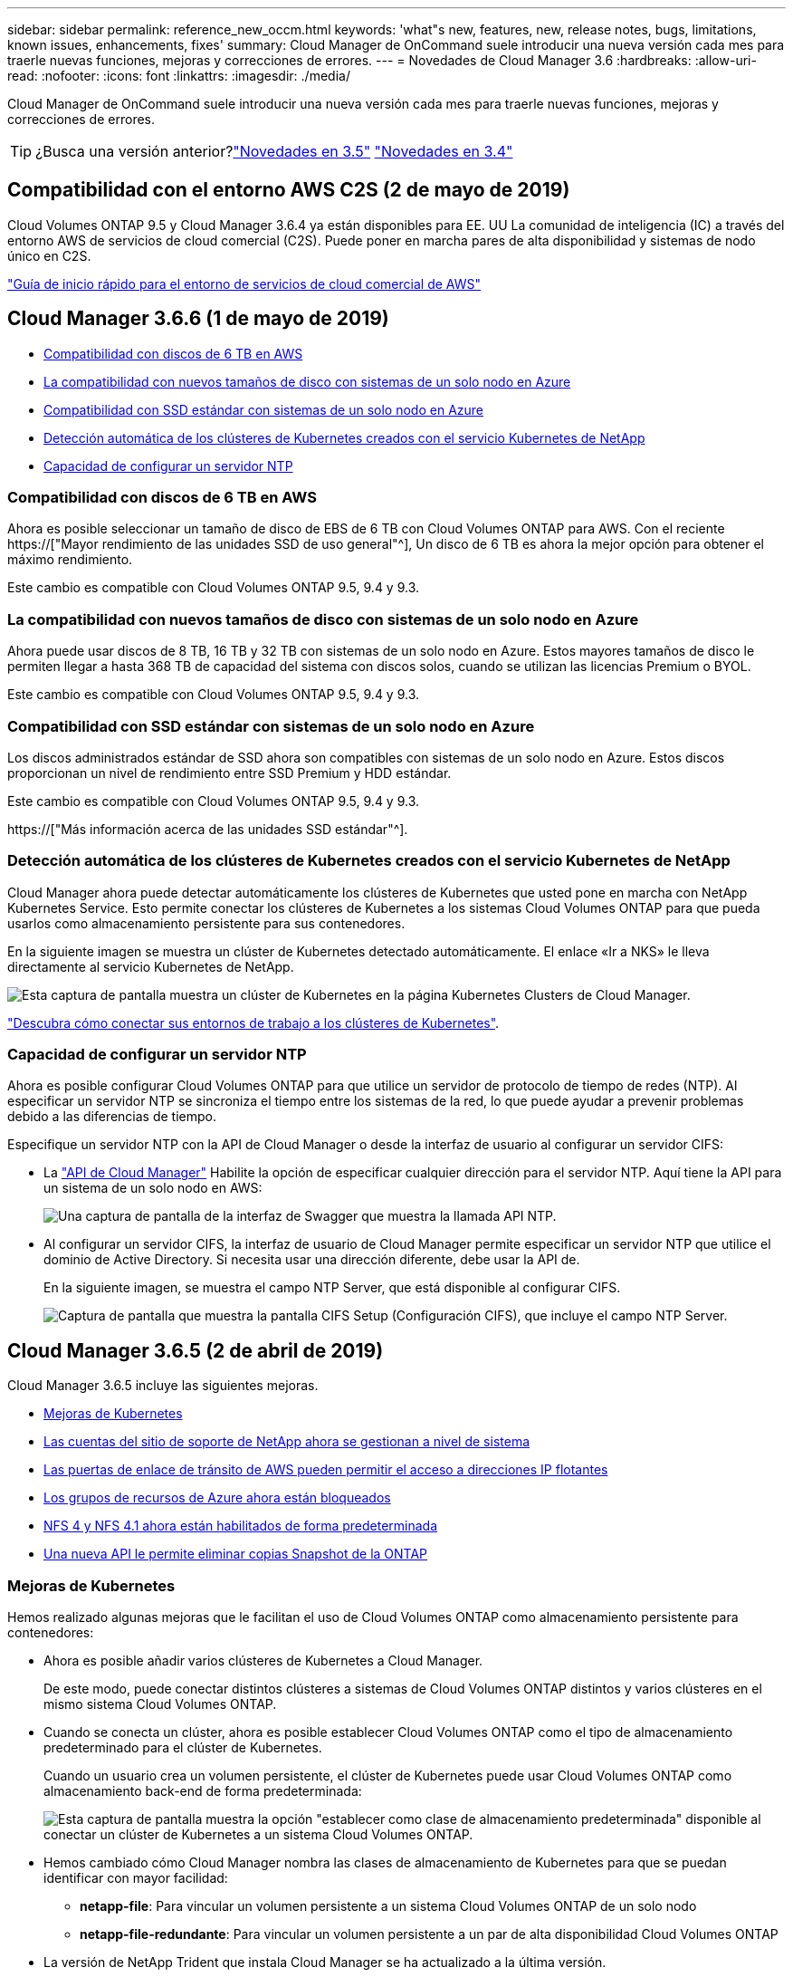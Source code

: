 ---
sidebar: sidebar 
permalink: reference_new_occm.html 
keywords: 'what"s new, features, new, release notes, bugs, limitations, known issues, enhancements, fixes' 
summary: Cloud Manager de OnCommand suele introducir una nueva versión cada mes para traerle nuevas funciones, mejoras y correcciones de errores. 
---
= Novedades de Cloud Manager 3.6
:hardbreaks:
:allow-uri-read: 
:nofooter: 
:icons: font
:linkattrs: 
:imagesdir: ./media/


[role="lead"]
Cloud Manager de OnCommand suele introducir una nueva versión cada mes para traerle nuevas funciones, mejoras y correcciones de errores.


TIP: ¿Busca una versión anterior?link:https://docs.netapp.com/us-en/occm35/reference_new_occm.html["Novedades en 3.5"^]
link:https://docs.netapp.com/us-en/occm34/reference_new_occm.html["Novedades en 3.4"^]



== Compatibilidad con el entorno AWS C2S (2 de mayo de 2019)

Cloud Volumes ONTAP 9.5 y Cloud Manager 3.6.4 ya están disponibles para EE. UU La comunidad de inteligencia (IC) a través del entorno AWS de servicios de cloud comercial (C2S). Puede poner en marcha pares de alta disponibilidad y sistemas de nodo único en C2S.

link:media/c2s.pdf["Guía de inicio rápido para el entorno de servicios de cloud comercial de AWS"^]



== Cloud Manager 3.6.6 (1 de mayo de 2019)

* <<Compatibilidad con discos de 6 TB en AWS>>
* <<La compatibilidad con nuevos tamaños de disco con sistemas de un solo nodo en Azure>>
* <<Compatibilidad con SSD estándar con sistemas de un solo nodo en Azure>>
* <<Detección automática de los clústeres de Kubernetes creados con el servicio Kubernetes de NetApp>>
* <<Capacidad de configurar un servidor NTP>>




=== Compatibilidad con discos de 6 TB en AWS

Ahora es posible seleccionar un tamaño de disco de EBS de 6 TB con Cloud Volumes ONTAP para AWS. Con el reciente https://["Mayor rendimiento de las unidades SSD de uso general"^], Un disco de 6 TB es ahora la mejor opción para obtener el máximo rendimiento.

Este cambio es compatible con Cloud Volumes ONTAP 9.5, 9.4 y 9.3.



=== La compatibilidad con nuevos tamaños de disco con sistemas de un solo nodo en Azure

Ahora puede usar discos de 8 TB, 16 TB y 32 TB con sistemas de un solo nodo en Azure. Estos mayores tamaños de disco le permiten llegar a hasta 368 TB de capacidad del sistema con discos solos, cuando se utilizan las licencias Premium o BYOL.

Este cambio es compatible con Cloud Volumes ONTAP 9.5, 9.4 y 9.3.



=== Compatibilidad con SSD estándar con sistemas de un solo nodo en Azure

Los discos administrados estándar de SSD ahora son compatibles con sistemas de un solo nodo en Azure. Estos discos proporcionan un nivel de rendimiento entre SSD Premium y HDD estándar.

Este cambio es compatible con Cloud Volumes ONTAP 9.5, 9.4 y 9.3.

https://["Más información acerca de las unidades SSD estándar"^].



=== Detección automática de los clústeres de Kubernetes creados con el servicio Kubernetes de NetApp

Cloud Manager ahora puede detectar automáticamente los clústeres de Kubernetes que usted pone en marcha con NetApp Kubernetes Service. Esto permite conectar los clústeres de Kubernetes a los sistemas Cloud Volumes ONTAP para que pueda usarlos como almacenamiento persistente para sus contenedores.

En la siguiente imagen se muestra un clúster de Kubernetes detectado automáticamente. El enlace «Ir a NKS» le lleva directamente al servicio Kubernetes de NetApp.

image:screenshot_kubernetes_nks.gif["Esta captura de pantalla muestra un clúster de Kubernetes en la página Kubernetes Clusters de Cloud Manager."]

link:task_connecting_kubernetes.html["Descubra cómo conectar sus entornos de trabajo a los clústeres de Kubernetes"].



=== Capacidad de configurar un servidor NTP

Ahora es posible configurar Cloud Volumes ONTAP para que utilice un servidor de protocolo de tiempo de redes (NTP). Al especificar un servidor NTP se sincroniza el tiempo entre los sistemas de la red, lo que puede ayudar a prevenir problemas debido a las diferencias de tiempo.

Especifique un servidor NTP con la API de Cloud Manager o desde la interfaz de usuario al configurar un servidor CIFS:

* La link:api.html["API de Cloud Manager"^] Habilite la opción de especificar cualquier dirección para el servidor NTP. Aquí tiene la API para un sistema de un solo nodo en AWS:
+
image:screenshot_ntp_server_api.gif["Una captura de pantalla de la interfaz de Swagger que muestra la llamada API NTP."]

* Al configurar un servidor CIFS, la interfaz de usuario de Cloud Manager permite especificar un servidor NTP que utilice el dominio de Active Directory. Si necesita usar una dirección diferente, debe usar la API de.
+
En la siguiente imagen, se muestra el campo NTP Server, que está disponible al configurar CIFS.

+
image:screenshot_configure_cifs.gif["Captura de pantalla que muestra la pantalla CIFS Setup (Configuración CIFS), que incluye el campo NTP Server."]





== Cloud Manager 3.6.5 (2 de abril de 2019)

Cloud Manager 3.6.5 incluye las siguientes mejoras.

* <<Mejoras de Kubernetes>>
* <<Las cuentas del sitio de soporte de NetApp ahora se gestionan a nivel de sistema>>
* <<Las puertas de enlace de tránsito de AWS pueden permitir el acceso a direcciones IP flotantes>>
* <<Los grupos de recursos de Azure ahora están bloqueados>>
* <<NFS 4 y NFS 4.1 ahora están habilitados de forma predeterminada>>
* <<Una nueva API le permite eliminar copias Snapshot de la ONTAP>>




=== Mejoras de Kubernetes

Hemos realizado algunas mejoras que le facilitan el uso de Cloud Volumes ONTAP como almacenamiento persistente para contenedores:

* Ahora es posible añadir varios clústeres de Kubernetes a Cloud Manager.
+
De este modo, puede conectar distintos clústeres a sistemas de Cloud Volumes ONTAP distintos y varios clústeres en el mismo sistema Cloud Volumes ONTAP.

* Cuando se conecta un clúster, ahora es posible establecer Cloud Volumes ONTAP como el tipo de almacenamiento predeterminado para el clúster de Kubernetes.
+
Cuando un usuario crea un volumen persistente, el clúster de Kubernetes puede usar Cloud Volumes ONTAP como almacenamiento back-end de forma predeterminada:

+
image:screenshot_storage_class.gif["Esta captura de pantalla muestra la opción \"establecer como clase de almacenamiento predeterminada\" disponible al conectar un clúster de Kubernetes a un sistema Cloud Volumes ONTAP."]

* Hemos cambiado cómo Cloud Manager nombra las clases de almacenamiento de Kubernetes para que se puedan identificar con mayor facilidad:
+
** *netapp-file*: Para vincular un volumen persistente a un sistema Cloud Volumes ONTAP de un solo nodo
** *netapp-file-redundante*: Para vincular un volumen persistente a un par de alta disponibilidad Cloud Volumes ONTAP


* La versión de NetApp Trident que instala Cloud Manager se ha actualizado a la última versión.


link:task_connecting_kubernetes.html["Descubra cómo usar Cloud Volumes ONTAP como almacenamiento persistente para Kubernetes"].



=== Las cuentas del sitio de soporte de NetApp ahora se gestionan a nivel de sistema

Ahora es más fácil gestionar cuentas del sitio de soporte de NetApp en Cloud Manager.

En versiones anteriores, necesitaba vincular una cuenta del sitio de soporte de NetApp a un inquilino específico. Las cuentas ahora se gestionan en el nivel de sistema de Cloud Manager en el mismo lugar en el que gestiona las cuentas de proveedores de cloud. Este cambio le proporciona la flexibilidad de elegir entre varias cuentas del sitio de soporte de NetApp al registrar sus sistemas Cloud Volumes ONTAP.

image:screenshot_accounts.gif["Captura de pantalla que muestra la opción de añadir una nueva cuenta disponible en la página Configuración de la cuenta."]

Cuando crea un nuevo entorno de trabajo, solo tiene que seleccionar la cuenta del sitio de soporte de NetApp para registrar el sistema Cloud Volumes ONTAP con:

image:screenshot_accounts_select_nss.gif["Captura de pantalla que muestra la opción de seleccionar una cuenta de la página de soporte de NetApp en el asistente de creación de un entorno de trabajo."]

Cuando Cloud Manager se actualiza a 3.6.5, añade automáticamente las cuentas del sitio de soporte de NetApp, si anteriormente había vinculado inquilinos con una cuenta.

link:task_adding_nss_accounts.html["Aprenda a añadir cuentas del sitio de soporte de NetApp a cloud Gerente"].



=== Las puertas de enlace de tránsito de AWS pueden permitir el acceso a direcciones IP flotantes

Un par de alta disponibilidad en varias zonas de disponibilidad de AWS utiliza _direcciones IP flotantes_ para el acceso a datos NAS y para interfaces de gestión. Hasta ahora, no se puede acceder a esas direcciones IP flotantes desde fuera del VPC, donde reside el par de alta disponibilidad.

Comprobamos que puede utilizar un https://["Puerta de enlace de tránsito de AWS"^] Para habilitar el acceso a las direcciones IP flotantes desde fuera del VPC. Esto significa que las herramientas de gestión de NetApp y los clientes NAS que están fuera del VPC pueden acceder a las IP flotantes y beneficiarse de la conmutación por error automática.

link:task_setting_up_transit_gateway.html["Aprenda a configurar una puerta de enlace de tránsito AWS para pares de alta disponibilidad en múltiples AZs"].



=== Los grupos de recursos de Azure ahora están bloqueados

Cloud Manager ahora bloquea los grupos de recursos de Cloud Volumes ONTAP en Azure cuando los crea. Bloquear grupos de recursos impide que los usuarios eliminen o modifiquen accidentalmente los recursos críticos.



=== NFS 4 y NFS 4.1 ahora están habilitados de forma predeterminada

Cloud Manager ahora habilita los protocolos NFS 4 y NFS 4.1 en todos los sistemas Cloud Volumes ONTAP nuevos que crea. Este cambio le ahorra tiempo ya que ya no es necesario habilitar manualmente esos protocolos por su cuenta.



=== Una nueva API le permite eliminar copias Snapshot de la ONTAP

Ahora puede eliminar copias Snapshot de volúmenes de lectura y escritura mediante una llamada API de Cloud Manager.

He aquí un ejemplo de la llamada API a un sistema de alta disponibilidad en AWS:

image:screenshot_delete_snapshot_api.gif["Una captura de pantalla que muestra la llamada DELETE API para Cloud Manager: /aws/ha/Volumes/{workingEnvironmentId}/{svmName}/{VolumeName}/snapshot"]

Existen llamadas API similares disponibles para sistemas de un solo nodo en AWS y para sistemas de un único nodo y alta disponibilidad en Azure.

link:api.html["Guía para desarrolladores de API de OnCommand Cloud Manager"^]



== Actualización de Cloud Manager 3.6.4 (18 de marzo de 2019)

Cloud Manager se ha actualizado para admitir la versión de revisión 9.5 P1 para Cloud Volumes ONTAP. Con este lanzamiento de revisión, los pares de alta disponibilidad en Azure ya están disponibles (GA) de forma general.

Consulte https://["Notas de la versión de Cloud Volumes ONTAP 9.5"] Para obtener más detalles, incluida información importante sobre la compatibilidad en regiones de Azure para pares de alta disponibilidad.



== Cloud Manager 3.6.4 (3 de marzo de 2019)

Cloud Manager 3.6.4 incluye las siguientes mejoras.

* <<Cifrado gestionado por AWS con una clave de otra cuenta>>
* <<Recuperación de discos con fallos>>
* <<El almacenamiento de Azure tiene habilitada la opción de HTTPS cuando la organización de datos se realiza en niveles en contenedores Blob>>




=== Cifrado gestionado por AWS con una clave de otra cuenta

Al iniciar un sistema Cloud Volumes ONTAP en AWS, ahora puede habilitar http://["Cifrado gestionado por AWS"^] Uso de una clave maestra de cliente (CMK) desde otra cuenta de usuario de AWS.

Las siguientes imágenes muestran cómo seleccionar la opción al crear un nuevo entorno de trabajo:

image:screenshot_aws_encryption_cmk.gif["imagen"]

link:concept_security.html["Obtenga más información sobre las tecnologías de cifrado compatibles"].



=== Recuperación de discos con fallos

Cloud Manager ahora intenta recuperar discos con fallos desde sistemas Cloud Volumes ONTAP. Se indican los intentos correctos en los informes de notificación por correo electrónico. Aquí tiene una notificación de ejemplo:

image:screenshot_notification_failed_disk.png["Captura de pantalla que muestra un mensaje del informe de notificación diario. El mensaje indica que Cloud Manager ha recuperado correctamente un disco con errores."]


TIP: Puede activar los informes de notificación editando la cuenta de usuario.



=== El almacenamiento de Azure tiene habilitada la opción de HTTPS cuando la organización de datos se realiza en niveles en contenedores Blob

Cuando configura un sistema Cloud Volumes ONTAP para que organice los datos inactivos en niveles en un contenedor de Azure Blob, Cloud Manager crea una cuenta de almacenamiento de Azure para dicho contenedor. A partir de esta versión, Cloud Manager ahora habilita nuevas cuentas de almacenamiento con transferencia segura (HTTPS). Las cuentas de almacenamiento existentes siguen usando HTTP.



== Cloud Manager 3.6.3 (4 de febrero de 2019)

Cloud Manager 3.6.3 incluye las siguientes mejoras.

* <<Compatibilidad con Cloud Volumes ONTAP 9.5 GA>>
* <<Límite de capacidad de 368 TB para todas las configuraciones Premium y BYOL>>
* <<Compatibilidad con nuevas regiones de AWS>>
* <<Compatibilidad con la segmentación inteligente de S3>>
* <<Capacidad para deshabilitar la organización en niveles de los datos en el agregado inicial>>
* <<El tipo de instancia de EC2 recomendado es ahora t3.medium para Cloud Manager>>
* <<Aplazamiento de los cierres programados durante las transferencias de datos>>




=== Compatibilidad con Cloud Volumes ONTAP 9.5 GA

Cloud Manager ahora es compatible con la versión General Availability (GA) de Cloud Volumes ONTAP 9.5. Esto incluye compatibilidad con las instancias M5 y R5 en AWS. Si quiere más información sobre la versión 9.5, consulte https://["Notas de la versión de Cloud Volumes ONTAP 9.5"^].



=== Límite de capacidad de 368 TB para todas las configuraciones Premium y BYOL

El límite de capacidad del sistema para Cloud Volumes ONTAP Premium y BYOL tiene ahora 368 TB en todas las configuraciones: Nodo único y alta disponibilidad tanto en AWS como en Azure. Este cambio se aplica a Cloud Volumes ONTAP 9.5, 9.4 y 9.3 (AWS solo con 9.3).

En algunas configuraciones, los límites de discos impiden que se alcance el límite de capacidad de 368 TB usando solo discos. En estos casos, es posible alcanzar el límite de capacidad de 368 TB mediante https://["organización en niveles de los datos inactivos en el almacenamiento de objetos"^]. Por ejemplo, un sistema de un solo nodo en Azure podría tener 252 TB de capacidad basada en disco, lo que permitiría hasta 116 TB de datos inactivos en almacenamiento de Azure Blob.

Para obtener más información acerca de los límites de discos, consulte los límites de almacenamiento en la https://["Notas de la versión de Cloud Volumes ONTAP"^].



=== Compatibilidad con nuevas regiones de AWS

Cloud Manager y Cloud Volumes ONTAP ahora son compatibles con las siguientes regiones de AWS:

* Europa (Estocolmo)
+
Solo sistemas de un solo nodo. Por el momento, no se admiten parejas de HA.

* GovCloud (EE. UU.-este)
+
Esto es además de soporte para la región de AWS GovCloud (EE. UU.-oeste)



https://["Consulte la lista completa de las regiones compatibles"^].



=== Compatibilidad con la segmentación inteligente de S3

Al habilitar la organización en niveles de datos en AWS, Cloud Volumes ONTAP organiza los datos inactivos en la clase de almacenamiento estándar de S3 de forma predeterminada. Ahora puede cambiar el nivel de organización en niveles a la clase de almacenamiento _Intelligent Tiering_. Esta clase de almacenamiento optimiza los costes de almacenamiento al mover datos entre dos niveles a medida que cambian los patrones de acceso a los datos. Un nivel es para el acceso frecuente y el otro para el acceso poco frecuente.

Al igual que en versiones anteriores, también puede utilizar el nivel de acceso Estándar-poco frecuente y el nivel de acceso Zona-poco frecuente.

link:concept_data_tiering.html["Más información acerca de la organización en niveles de los datos"] y.. link:task_tiering.html#changing-the-tiering-level["aprenda a cambiar la clase de almacenamiento"].



=== Capacidad para deshabilitar la organización en niveles de los datos en el agregado inicial

En las versiones anteriores, Cloud Manager habilitó automáticamente la organización de datos en niveles en el agregado inicial de Cloud Volumes ONTAP. Ahora puede optar por deshabilitar la organización en niveles de los datos en este agregado inicial. (También puede habilitar o deshabilitar la organización en niveles de datos en agregados posteriores).

Esta nueva opción está disponible al elegir los recursos de almacenamiento subyacentes. La siguiente imagen muestra un ejemplo al iniciar un sistema en AWS:

image:screenshot_s3_tiering_initial_aggr.gif["Una captura de pantalla que muestra la opción S3 Tiering Edit al elegir un disco subyacente."]



=== El tipo de instancia de EC2 recomendado es ahora t3.medium para Cloud Manager

El tipo de instancia de Cloud Manager ahora es t3.medium al implementar Cloud Manager en AWS desde NetApp Cloud Central. También es el tipo de instancia recomendado en AWS Marketplace. Este cambio permite dar soporte a las últimas regiones de AWS y reduce los costes de instancias. El tipo de instancia recomendado anteriormente era t2.medium, que sigue siendo compatible.



=== Aplazamiento de los cierres programados durante las transferencias de datos

Si programa un apagado automático de su sistema de Cloud Volumes ONTAP, Cloud Manager ahora pospone el apagado si una transferencia de datos activa está en curso. Cloud Manager apaga el sistema una vez que finaliza la transferencia.



== Cloud Manager 3.6.2 (2 de enero de 2019)

Cloud Manager 3.6.2 incluye nuevas funciones y mejoras.

* <<Grupo de colocación AWS extendido para alta disponibilidad de Cloud Volumes ONTAP en un único AZ>>
* <<Protección contra ransomware>>
* <<Nuevas normativas de replicación de datos>>
* <<Control de acceso de volúmenes para Kubernetes>>




=== Grupo de colocación AWS extendido para alta disponibilidad de Cloud Volumes ONTAP en un único AZ

Cuando pone en marcha la alta disponibilidad de Cloud Volumes ONTAP en una única zona de disponibilidad de AWS, Cloud Manager ahora crea un https://["Grupo de colocación extendido de AWS"^] E inicia los dos nodos de alta disponibilidad en ese grupo de colocación. El grupo de colocación reduce el riesgo de fallos simultáneos al distribuir las instancias entre el hardware subyacente distinto.


NOTE: Esta función mejora la redundancia desde el punto de vista de la informática, no desde la perspectiva del fallo de disco.

Cloud Manager requiere nuevos permisos para esta función. Compruebe que la política de IAM que proporciona permisos a Cloud Manager incluye las siguientes acciones:

[source, json]
----
"ec2:CreatePlacementGroup",
"ec2:DeletePlacementGroup"
----
Puede encontrar la lista completa de permisos necesarios en https://["Última política de AWS para Cloud Manager"^].



=== Protección contra ransomware

Los ataques de ransomware pueden suponer un coste comercial, recursos y reputación. Cloud Manager ahora le permite implementar la solución de NetApp para el ransomware, que proporciona herramientas eficaces para la visibilidad, la detección y la corrección.

* Cloud Manager identifica los volúmenes que no están protegidos por una política de Snapshot y le permite activar la política de Snapshot predeterminada en esos volúmenes.
+
Las copias Snapshot son de solo lectura, lo que evita que se dañen el ransomware. También pueden proporcionar granularidad para crear imágenes de una sola copia de archivos o una solución completa de recuperación tras desastres.

* Cloud Manager también le permite bloquear extensiones de archivos ransomware comunes mediante la solución FPolicy de ONTAP.


image:screenshot_ransomware_protection.gif["Una captura de pantalla que muestra la página Protección contra Ransomware disponible en un entorno de trabajo. La pantalla muestra el número de volúmenes que no tienen una política de Snapshot y la capacidad de bloquear extensiones de archivo ransomware."]

link:task_protecting_ransomware.html["Aprenda a implementar la solución de NetApp para ransomware"].



=== Nuevas normativas de replicación de datos

Cloud Manager incluye cinco nuevas políticas de replicación de datos que puede usar para la protección de datos.

Tres de las normas configuran la recuperación ante desastres y la retención a largo plazo de backups en el mismo volumen de destino. Cada política proporciona un período de retención de respaldo diferente:

* Mirror y Backup (retención de 7 años)
* Mirror y Backup (retención de 7 años con backups más semanales)
* Mirror y backup (retención de 1 año, mensual)


Las políticas restantes proporcionan más opciones de retención de backups a largo plazo:

* Backup (retención de 1 mes)
* Backup (retención de 1 semana)


Sólo tiene que arrastrar y soltar un entorno de trabajo para seleccionar una de las nuevas directivas.



=== Control de acceso de volúmenes para Kubernetes

Ahora puede configurar la política de exportación para volúmenes persistentes de Kubernetes. La política de exportación puede permitir el acceso a los clientes si el clúster de Kubernetes se encuentra en una red diferente a la del sistema Cloud Volumes ONTAP.

Puede configurar la política de exportación cuando se conecta un entorno de trabajo a un clúster de Kubernetes y se edita un volumen existente.



== Cloud Manager 3.6.1 (4 de diciembre de 2018)

Cloud Manager 3.6.1 incluye nuevas funciones y mejoras.

* <<Compatibilidad con Cloud Volumes ONTAP 9.5 en Azure>>
* <<Cuentas de proveedor de cloud>>
* <<Mejoras en el informe de coste de AWS>>
* <<Compatibilidad con nuevas regiones de Azure>>




=== Compatibilidad con Cloud Volumes ONTAP 9.5 en Azure

Cloud Manager ahora admite el lanzamiento de Cloud Volumes ONTAP 9.5 en Microsoft Azure, que incluye una vista previa de pares de alta disponibilidad (ha). Puede solicitar una licencia de vista previa para un par de alta disponibilidad de Azure poniéndose en contacto con nosotros en ng-Cloud-Volume-ONTAP-preview@netapp.com.

Si quiere más información sobre la versión 9.5, consulte https://["Notas de la versión de Cloud Volumes ONTAP 9.5"^].



==== Se requieren nuevos permisos de Azure para Cloud Volumes ONTAP 9.5

Cloud Manager requiere nuevos permisos de Azure para funciones clave en la versión 9.5 de Cloud Volumes ONTAP. Para garantizar que Cloud Manager pueda implementar y gestionar sistemas Cloud Volumes ONTAP 9.5, debe actualizar la política de Cloud Manager añadiendo los siguientes permisos:

[source, json]
----
"Microsoft.Network/loadBalancers/read",
"Microsoft.Network/loadBalancers/write",
"Microsoft.Network/loadBalancers/delete",
"Microsoft.Network/loadBalancers/backendAddressPools/read",
"Microsoft.Network/loadBalancers/backendAddressPools/join/action",
"Microsoft.Network/loadBalancers/frontendIPConfigurations/read",
"Microsoft.Network/loadBalancers/loadBalancingRules/read",
"Microsoft.Network/loadBalancers/probes/read",
"Microsoft.Network/loadBalancers/probes/join/action",
"Microsoft.Network/routeTables/join/action"
"Microsoft.Authorization/roleDefinitions/write",
"Microsoft.Authorization/roleAssignments/write",
"Microsoft.Web/sites/*"
"Microsoft.Storage/storageAccounts/delete",
"Microsoft.Storage/usages/read",
----
Puede encontrar la lista completa de permisos necesarios en https://["Última política de Azure para Cloud Manager"^].

link:reference_permissions.html["Descubra cómo Cloud Manager utiliza estos permisos"].



=== Cuentas de proveedor de cloud

Ahora es más fácil gestionar varias cuentas de AWS y Azure en Cloud Manager mediante las cuentas de Cloud Provider.

En versiones anteriores, era necesario especificar permisos de proveedor de cloud para cada cuenta de usuario de Cloud Manager. Los permisos ahora se gestionan en el nivel del sistema de Cloud Manager mediante cuentas de proveedor de cloud.

image:screenshot_cloud_provider_accounts.gif["Una captura de pantalla que muestra la página Cloud Provider Account Settings, desde la que puede añadir nuevas cuentas de AWS y Azure a Cloud Manager."]

Al crear un nuevo entorno de trabajo, solo tiene que seleccionar la cuenta en la que desea implementar el sistema Cloud Volumes ONTAP:

image:screenshot_accounts_select_aws.gif["Captura de pantalla que muestra la opción Cambiar cuenta en la página Detalles  Credentials."]

Cuando actualiza a la versión 3.6.1, Cloud Manager crea automáticamente cuentas de proveedor de cloud en función de la configuración actual. Si tiene scripts, la compatibilidad con versiones anteriores está en su lugar, así que nada se rompe.

* link:concept_accounts_and_permissions.html["Descubra cómo funcionan las cuentas y los permisos del proveedor de cloud"]
* link:task_adding_cloud_accounts.html["Aprenda a configurar y añadir cuentas de proveedores de cloud a Cloud Manager"]




=== Mejoras en el informe de coste de AWS

El informe de coste de AWS proporciona ahora más información y es más fácil de configurar.

* El informe analiza los costes de recursos mensuales asociados con la ejecución de Cloud Volumes ONTAP en AWS. Es posible ver los costes mensuales para computación, almacenamiento EBS (incluidas las copias Snapshot de EBS), almacenamiento S3 y transferencias de datos.
* El informe ahora muestra ahorros de costes al organizar en niveles los datos inactivos en S3.
* También hemos simplificado la forma en que Cloud Manager obtiene los datos de costes de AWS.
+
Cloud Manager ya no necesita acceder a informes de facturación que almacena en un bloque de S3. En su lugar, Cloud Manager utiliza la API de explorador de costes. Solo tiene que asegurarse de que la política de IAM que proporciona permisos a Cloud Manager incluye las siguientes acciones:

+
[source, json]
----
"ce:GetReservationUtilization",
"ce:GetDimensionValues",
"ce:GetCostAndUsage",
"ce:GetTags"
----
+
Estas acciones se incluyen en las últimas novedades https://["Política proporcionada por NetApp"^]. Los nuevos sistemas implementados desde Cloud Central de NetApp incluyen automáticamente estos permisos.



image:screenshot_cost.gif["Captura de pantalla: Muestra los costes por mes de una instancia de Cloud Volumes ONTAP."]



=== Compatibilidad con nuevas regiones de Azure

Ahora puede implementar Cloud Manager y Cloud Volumes ONTAP en la región France Central.



== Cloud Manager 3.6 (4 de noviembre de 2018)

Cloud Manager 3.6 incluye una nueva función.



=== Usar Cloud Volumes ONTAP como almacenamiento persistente para un clúster de Kubernetes

Cloud Manager ahora puede automatizar la puesta en marcha de https://["Trident de NetApp"^] En un único clúster de Kubernetes para que pueda usar Cloud Volumes ONTAP como almacenamiento persistente para contenedores. Los usuarios pueden solicitar y gestionar volúmenes persistentes mediante interfaces y construcciones nativas de Kubernetes, a la vez que aprovechan las funciones avanzadas de gestión de datos de ONTAP sin tener que saber nada acerca de esto.

link:task_connecting_kubernetes.html["Descubra cómo conectar los sistemas Cloud Volumes ONTAP a un clúster de Kubernetes"]
